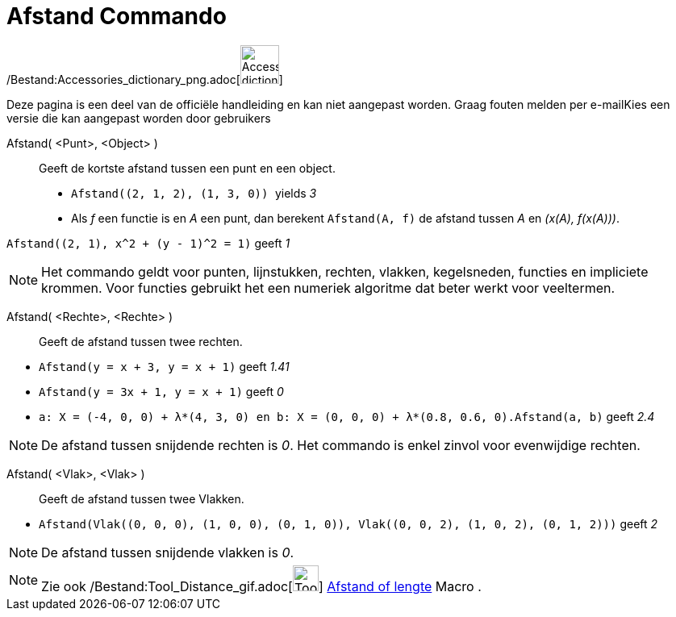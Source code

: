 = Afstand Commando
:page-en: commands/Distance_Command
ifdef::env-github[:imagesdir: /nl/modules/ROOT/assets/images]

/Bestand:Accessories_dictionary_png.adoc[image:48px-Accessories_dictionary.png[Accessories
dictionary.png,width=48,height=48]]

Deze pagina is een deel van de officiële handleiding en kan niet aangepast worden. Graag fouten melden per
e-mail[.mw-selflink .selflink]##Kies een versie die kan aangepast worden door gebruikers##

Afstand( <Punt>, <Object> )::
  Geeft de kortste afstand tussen een punt en een object.
  * `++Afstand((2, 1, 2), (1, 3, 0)) ++` yields _3_
  * Als _f_ een functie is en _A_ een punt, dan berekent `++Afstand(A, f)++` de afstand tussen _A_ en _(x(A), f(x(A)))_.

[EXAMPLE]
====

`++Afstand((2, 1), x^2 + (y - 1)^2 = 1)++` geeft _1_

====

[NOTE]
====

Het commando geldt voor punten, lijnstukken, rechten, vlakken, kegelsneden, functies en impliciete krommen. Voor
functies gebruikt het een numeriek algoritme dat beter werkt voor veeltermen.

====

Afstand( <Rechte>, <Rechte> )::
  Geeft de afstand tussen twee rechten.

[EXAMPLE]
====

* `++Afstand(y = x + 3, y = x + 1)++` geeft _1.41_
* `++Afstand(y = 3x + 1, y = x + 1)++` geeft _0_
* `++a: X = (-4, 0, 0) + λ*(4, 3, 0) en b: X = (0, 0, 0) + λ*(0.8, 0.6, 0).Afstand(a, b)++` geeft _2.4_

====

[NOTE]
====

De afstand tussen snijdende rechten is _0_. Het commando is enkel zinvol voor evenwijdige rechten.

====

Afstand( <Vlak>, <Vlak> )::
  Geeft de afstand tussen twee Vlakken.

[EXAMPLE]
====

* `++Afstand(Vlak((0, 0, 0), (1, 0, 0), (0, 1, 0)), Vlak((0, 0, 2), (1, 0, 2), (0, 1, 2)))++` geeft _2_

====

[NOTE]
====

De afstand tussen snijdende vlakken is _0_.

====

[NOTE]
====

Zie ook /Bestand:Tool_Distance_gif.adoc[image:Tool_Distance.gif[Tool Distance.gif,width=32,height=32]]
xref:/tools/Afstand_of_lengte.adoc[Afstand of lengte] Macro .

====
